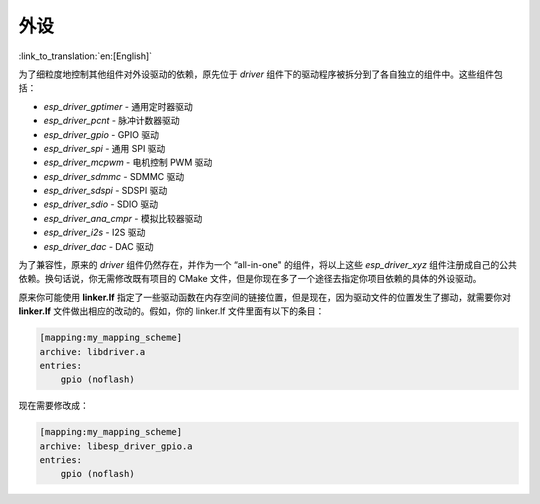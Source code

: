 外设
====

:link_to_translation:`en:[English]`

为了细粒度地控制其他组件对外设驱动的依赖，原先位于 `driver` 组件下的驱动程序被拆分到了各自独立的组件中。这些组件包括：

- `esp_driver_gptimer` - 通用定时器驱动
- `esp_driver_pcnt` - 脉冲计数器驱动
- `esp_driver_gpio` - GPIO 驱动
- `esp_driver_spi` - 通用 SPI 驱动
- `esp_driver_mcpwm` - 电机控制 PWM 驱动
- `esp_driver_sdmmc` - SDMMC 驱动
- `esp_driver_sdspi` - SDSPI 驱动
- `esp_driver_sdio` - SDIO 驱动
- `esp_driver_ana_cmpr` - 模拟比较器驱动
- `esp_driver_i2s` - I2S 驱动
- `esp_driver_dac` - DAC 驱动

为了兼容性，原来的 `driver` 组件仍然存在，并作为一个 “all-in-one" 的组件，将以上这些 `esp_driver_xyz` 组件注册成自己的公共依赖。换句话说，你无需修改既有项目的 CMake 文件，但是你现在多了一个途径去指定你项目依赖的具体的外设驱动。

原来你可能使用 **linker.lf** 指定了一些驱动函数在内存空间的链接位置，但是现在，因为驱动文件的位置发生了挪动，就需要你对 **linker.lf** 文件做出相应的改动的。假如，你的 linker.lf 文件里面有以下的条目：

.. code-block:: none

    [mapping:my_mapping_scheme]
    archive: libdriver.a
    entries:
        gpio (noflash)

现在需要修改成：

.. code-block:: none

    [mapping:my_mapping_scheme]
    archive: libesp_driver_gpio.a
    entries:
        gpio (noflash)

